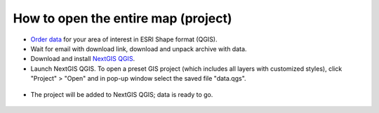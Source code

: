 .. _data_open_map:

How to open the entire map (project)
===========================

* `Order data <https://data.nextgis.com/en/>`_ for your area of interest in ESRI Shape format (QGIS).
* Wait for email with download link, download and unpack archive with data.
* Download and install `NextGIS QGIS <https://nextgis.com/nextgis-qgis/>`_.
* Launch NextGIS QGIS. To open a preset GIS project (which includes all layers with customized styles), click "Project" > "Open" and in pop-up window select the saved file "data.qgs".

.. figure:: _static/open_map1.png
   :name: open_map1
   :align: center
   :width: 16cm
   
* The project will be added to NextGIS QGIS; data is ready to go.

.. figure:: _static/open_map2.png
   :name: open_map2
   :align: center
   :width: 16cm

